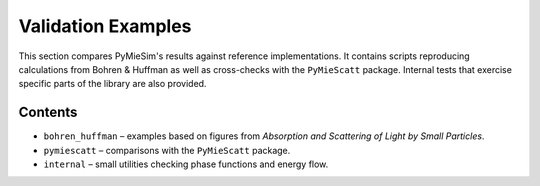 .. _validation_index:

Validation Examples
===================

This section compares PyMieSim's results against reference implementations.  It
contains scripts reproducing calculations from Bohren & Huffman as well as
cross-checks with the ``PyMieScatt`` package.  Internal tests that exercise
specific parts of the library are also provided.

Contents
--------
- ``bohren_huffman`` – examples based on figures from *Absorption and Scattering of Light by Small Particles*.
- ``pymiescatt`` – comparisons with the ``PyMieScatt`` package.
- ``internal`` – small utilities checking phase functions and energy flow.

